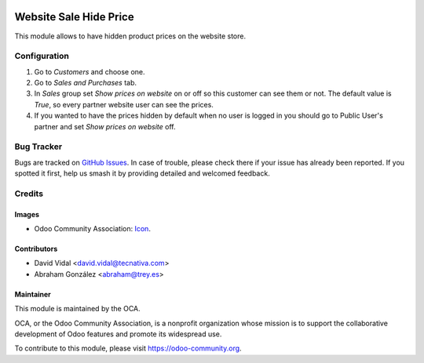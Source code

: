 .. image:: https://img.shields.io/badge/licence-AGPL--3-blue.svg
   :target: http://www.gnu.org/licenses/agpl-3.0-standalone.html
   :alt: License: AGPL-3

=======================
Website Sale Hide Price
=======================

This module allows to have hidden product prices on the website store.

Configuration
=============

#. Go to *Customers* and choose one.
#. Go to *Sales and Purchases* tab.
#. In *Sales* group set *Show prices on website* on or off so this customer can
   see them or not. The default value is `True`, so every partner website user
   can see the prices.
#. If you wanted to have the prices hidden by default when no user is logged
   in you should go to Public User's partner and set *Show prices on website*
   off.

.. image:: https://odoo-community.org/website/image/ir.attachment/5784_f2813bd/datas
   :alt: Try me on Runbot
   :target: https://runbot.odoo-community.org/runbot/113/10.0

Bug Tracker
===========

Bugs are tracked on `GitHub Issues
<https://github.com/OCA/e-commerce/issues>`_. In case of trouble, please
check there if your issue has already been reported. If you spotted it first,
help us smash it by providing detailed and welcomed feedback.

Credits
=======

Images
------

* Odoo Community Association: `Icon <https://github.com/OCA/maintainer-tools/blob/master/template/module/static/description/icon.svg>`_.

Contributors
------------

* David Vidal <david.vidal@tecnativa.com>
* Abraham González <abraham@trey.es>

Maintainer
----------

.. image:: https://odoo-community.org/logo.png
   :alt: Odoo Community Association
   :target: https://odoo-community.org

This module is maintained by the OCA.

OCA, or the Odoo Community Association, is a nonprofit organization whose
mission is to support the collaborative development of Odoo features and
promote its widespread use.

To contribute to this module, please visit https://odoo-community.org.
